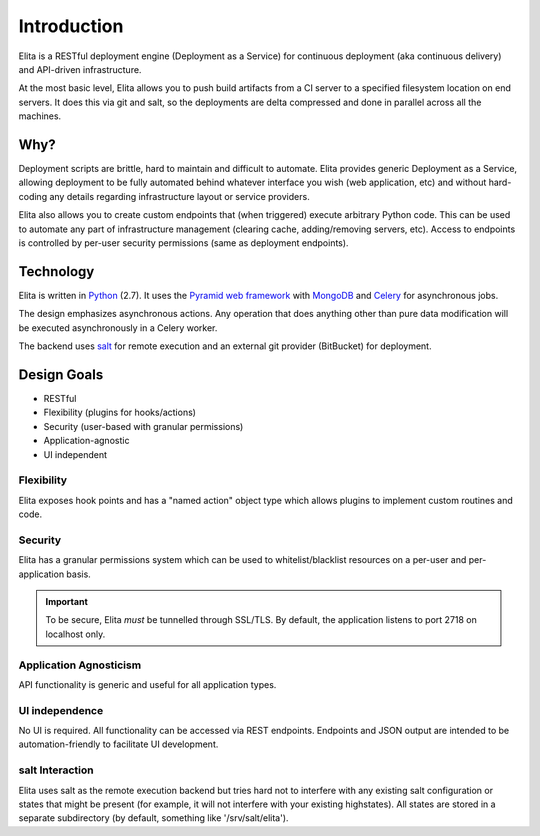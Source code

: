 ============
Introduction
============

Elita is a RESTful deployment engine (Deployment as a Service) for continuous deployment (aka continuous delivery) and
API-driven infrastructure.

At the most basic level, Elita allows you to push build artifacts from a CI server to a specified filesystem location
on end servers. It does this via git and salt, so the deployments are delta compressed and done in parallel across all
the machines.


Why?
----

Deployment scripts are brittle, hard to maintain and difficult to automate. Elita provides generic Deployment as a
Service, allowing deployment to be fully automated behind whatever interface you wish (web application, etc) and without
hard-coding any details regarding infrastructure layout or service providers.

Elita also allows you to create custom endpoints that (when triggered) execute arbitrary Python code. This can be used
to automate any part of infrastructure management (clearing cache, adding/removing servers, etc). Access to endpoints
is controlled by per-user security permissions (same as deployment endpoints).

Technology
----------

Elita is written in `Python <http://www.python.og>`_ (2.7). It uses the `Pyramid web framework
<http://docs.pylonsproject.org/projects/pyramid/en/latest/>`_ with `MongoDB <http://www.mongodb.org>`_ and
`Celery <http://www.celeryproject.org/>`_ for asynchronous jobs.

The design emphasizes asynchronous actions. Any operation that does anything other than pure data modification will be
executed asynchronously in a Celery worker.

The backend uses `salt <http://www.saltstack.org>`_ for remote execution and an external git provider (BitBucket) for
deployment.


Design Goals
------------

* RESTful
* Flexibility (plugins for hooks/actions)
* Security (user-based with granular permissions)
* Application-agnostic
* UI independent

Flexibility
^^^^^^^^^^^

Elita exposes hook points and has a "named action" object type which allows plugins to implement custom
routines and code.

Security
^^^^^^^^

Elita has a granular permissions system which can be used to whitelist/blacklist resources on a per-user and
per-application basis.

.. IMPORTANT::
   To be secure, Elita *must* be tunnelled through SSL/TLS. By default, the application listens
   to port 2718 on localhost only.

Application Agnosticism
^^^^^^^^^^^^^^^^^^^^^^^

API functionality is generic and useful for all application types.

UI independence
^^^^^^^^^^^^^^^

No UI is required. All functionality can be accessed via REST endpoints. Endpoints and JSON output are intended to be
automation-friendly to facilitate UI development.

salt Interaction
^^^^^^^^^^^^^^^^

Elita uses salt as the remote execution backend but tries hard not to interfere with any existing salt configuration
or states that might be present (for example, it will not interfere with your existing highstates). All
states are stored in a separate subdirectory (by default, something like '/srv/salt/elita').
